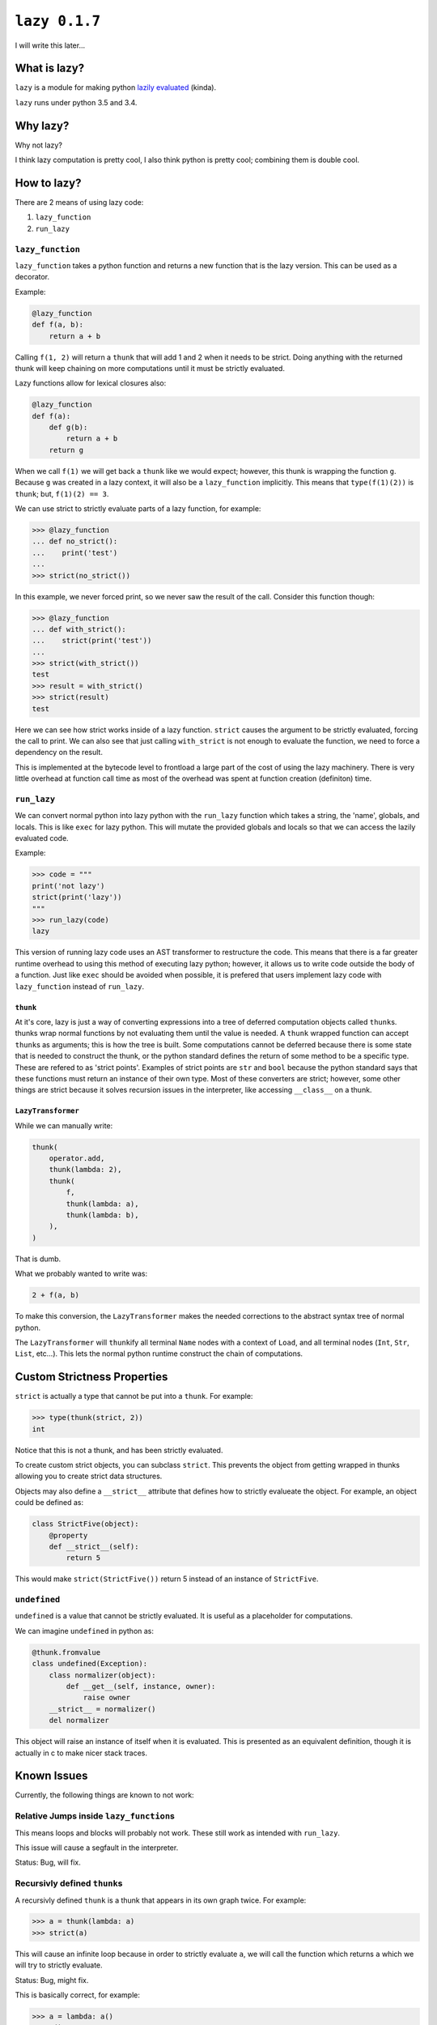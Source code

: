 ``lazy 0.1.7``
==============

|build status|

I will write this later...

What is lazy?
-------------

``lazy`` is a module for making python `lazily
evaluated <http://en.wikipedia.org/wiki/Lazy_evaluation>`__ (kinda).

``lazy`` runs under python 3.5 and 3.4.

Why lazy?
---------

Why not lazy?

I think lazy computation is pretty cool, I also think python is pretty
cool; combining them is double cool.

How to lazy?
------------

There are 2 means of using lazy code:

1. ``lazy_function``
2. ``run_lazy``

``lazy_function``
^^^^^^^^^^^^^^^^^

``lazy_function`` takes a python function and returns a new function that is
the lazy version. This can be used as a decorator.

Example:

.. code:: python

    @lazy_function
    def f(a, b):
        return a + b

Calling ``f(1, 2)`` will return a ``thunk`` that will add 1 and 2 when it
needs to be strict. Doing anything with the returned thunk will keep
chaining on more computations until it must be strictly evaluated.

Lazy functions allow for lexical closures also:

.. code:: python

    @lazy_function
    def f(a):
        def g(b):
            return a + b
        return g

When we call ``f(1)`` we will get back a ``thunk`` like we would expect;
however, this thunk is wrapping the function ``g``. Because ``g`` was created
in a lazy context, it will also be a ``lazy_function`` implicitly. This means
that ``type(f(1)(2))`` is ``thunk``; but, ``f(1)(2) == 3``.

We can use strict to strictly evaluate parts of a lazy function, for example:

.. code:: python

    >>> @lazy_function
    ... def no_strict():
    ...    print('test')
    ...
    >>> strict(no_strict())


In this example, we never forced print, so we never saw the result of the call.
Consider this function though:

.. code:: python

    >>> @lazy_function
    ... def with_strict():
    ...    strict(print('test'))
    ...
    >>> strict(with_strict())
    test
    >>> result = with_strict()
    >>> strict(result)
    test

Here we can see how strict works inside of a lazy function. ``strict`` causes
the argument to be strictly evaluated, forcing the call to print. We can also
see that just calling ``with_strict`` is not enough to evaluate the function,
we need to force a dependency on the result.



This is implemented at the bytecode level to frontload a large part of the cost
of using the lazy machinery. There is very little overhead at function call
time as most of the overhead was spent at function creation (definiton) time.

``run_lazy``
^^^^^^^^^^^^

We can convert normal python into lazy python with the ``run_lazy``
function which takes a string, the 'name', globals, and locals. This is
like ``exec`` for lazy python. This will mutate the provided globals and
locals so that we can access the lazily evaluated code.

Example:

.. code:: python

    >>> code = """
    print('not lazy')
    strict(print('lazy'))
    """
    >>> run_lazy(code)
    lazy

This version of running lazy code uses an AST transformer to restructure the
code. This means that there is a far greater runtime overhead to using this
method of executing lazy python; however, it allows us to write code outside
the body of a function. Just like ``exec`` should be avoided when possible, it
is prefered that users implement lazy code with ``lazy_function`` instead of
``run_lazy``.

``thunk``
~~~~~~~~~

At it's core, lazy is just a way of converting expressions into a tree
of deferred computation objects called ``thunk``\ s. thunks wrap normal
functions by not evaluating them until the value is needed. A ``thunk``
wrapped function can accept ``thunk``\ s as arguments; this is how the
tree is built. Some computations cannot be deferred because there is some state
that is needed to construct the thunk, or the python standard defines the
return of some method to be a specific type. These are refered to as 'strict
points'. Examples of strict points are ``str`` and ``bool`` because the python
standard says that these functions must return an instance of their own
type. Most of these converters are strict; however, some other things are
strict because it solves recursion issues in the interpreter, like accessing
``__class__`` on a thunk.

``LazyTransformer``
~~~~~~~~~~~~~~~~~~~

While we can manually write:

.. code:: python

    thunk(
        operator.add,
        thunk(lambda: 2),
        thunk(
            f,
            thunk(lambda: a),
            thunk(lambda: b),
        ),
    )

That is dumb.

What we probably wanted to write was:

.. code:: python

    2 + f(a, b)

To make this conversion, the ``LazyTransformer`` makes the needed
corrections to the abstract syntax tree of normal python.

The ``LazyTransformer`` will ``thunk``\ ify all terminal ``Name`` nodes
with a context of ``Load``, and all terminal nodes (``Int``, ``Str``,
``List``, etc...). This lets the normal python runtime construct the
chain of computations.

Custom Strictness Properties
----------------------------

``strict`` is actually a type that cannot be put into a ``thunk``. For
example:

.. code:: python

    >>> type(thunk(strict, 2))
    int

Notice that this is not a thunk, and has been strictly evaluated.

To create custom strict objects, you can subclass ``strict``. This
prevents the object from getting wrapped in thunks allowing you to
create strict data structures.

Objects may also define a ``__strict__`` attribute that defines how to
strictly evalueate the object. For example, an object could be defined
as:

.. code:: python

    class StrictFive(object):
        @property
        def __strict__(self):
            return 5

This would make ``strict(StrictFive())`` return 5 instead of an instance
of ``StrictFive``.

``undefined``
^^^^^^^^^^^^^

``undefined`` is a value that cannot be strictly evaluated. It is useful as a
placeholder for computations.

We can imagine ``undefined`` in python as:

.. code:: python

    @thunk.fromvalue
    class undefined(Exception):
        class normalizer(object):
            def __get__(self, instance, owner):
                raise owner
        __strict__ = normalizer()
        del normalizer

This object will raise an instance of itself when it is evaluated.
This is presented as an equivalent definition, though it is actually in c to
make nicer stack traces.

Known Issues
------------

Currently, the following things are known to not work:

Relative Jumps inside ``lazy_function``\ s
^^^^^^^^^^^^^^^^^^^^^^^^^^^^^^^^^^^^^^^^^^

This means loops and blocks will probably not work. These still work as
intended with ``run_lazy``.

This issue will cause a segfault in the interpreter.

Status: Bug, will fix.


Recursivly defined ``thunk``\ s
^^^^^^^^^^^^^^^^^^^^^^^^^^^^^^^

A recursivly defined ``thunk`` is a thunk that appears in its own graph twice.
For example:

.. code:: python

    >>> a = thunk(lambda: a)
    >>> strict(a)

This will cause an infinite loop because in order to strictly evaluate ``a``,
we will call the function which returns ``a`` which we will try to strictly
evaluate.

Status: Bug, might fix.

This is basically correct, for example:

.. code:: python

    >>> a = lambda: a()
    >>> a()
    ...
    RuntimeError: maximum recursion depth exceeded

The difference in the thunk example is that we will drop into c code to preform
the recursion so it will not terminate in a reasonable amount of time.

The potential fix could be to try to detect these cycles and raise some
Exception; however, this might be a very expensive check in the good case
making ``thunk`` evaluation much slower.

Gotchas
-------

I opened it up in the repl, everything is strict!
^^^^^^^^^^^^^^^^^^^^^^^^^^^^^^^^^^^^^^^^^^^^^^^^^

Because the python spec says the ``__repr__`` of an object must return a
``str``, a call to ``repr`` must strictly evaluate the contents so that
we can see what it is. The repl will implicitly call ``repr`` on things
to display them. We can see that this is a thunk by doing:

.. code:: python

    >>> a = thunk(operator.add, 2, 3)
    >>> type(a)
    lazy.thunk.thunk
    >>> a
    5

Again, because we need to compute something to represent it, the repl is
a bad use case for this, and might make it appear at first like this is
always strict.

``print`` didn't do anything!
^^^^^^^^^^^^^^^^^^^^^^^^^^^^^

Um, what did you think it would do?

If we write:

.. code:: python

    @lazy_function
    def f(a, b):
        print('printing the sum of %s and %s' % (a, b))
        return a + b

Then there is no reason that the print call should be executed. No
computation depends on the results, so it is casually skipped.

The solution is to force a dependency:

.. code:: python

    @lazy_function
    def f(a, b):
        strict(print('printing the sum of %s and %s' % (a, b)))
        return a + b

``strict`` is a function that is used to strictly evaluate things.
Because the body of the function is interpreted as lazy python, the
function call is converted into a ``thunk``, and therefore we can
``strict`` it.

This is true for *any* side-effectful function call.

x is being evaluated strictly when I think it should be lazy
^^^^^^^^^^^^^^^^^^^^^^^^^^^^^^^^^^^^^^^^^^^^^^^^^^^^^^^^^^^^

There are some cases where things MUST be strict based on the python
language spec. Because this is not really a new language, just an
automated way of writing really inefficient python, python's rules must
be followed.

For example, ``__bool__``, ``__int__``, and other converters expect that
the return type must be a the proper type. This counts as a place where
strictness is needed1.

This might not be the case though, instead, I might have missed
something and you are correct, it should be lazy. If you think I missed
something, open an issue and I will try to address it as soon as
possible.

Some stateful thing is broken
^^^^^^^^^^^^^^^^^^^^^^^^^^^^^

Sorry, you are using unmanaged state and lazy evaluation, you deserve
this. ``thunks`` cache the normal form so that calling strict the second
time will refer to the cached value. If this depended on some stateful
function, then it will not work as intended.

I tried to do x with a ``thunk`` and it broke!
^^^^^^^^^^^^^^^^^^^^^^^^^^^^^^^^^^^^^^^^^^^^^^

The library is probably broken. This was written on a whim and I barely
thought through the use cases.

Please open an issue and I will try to get back to you as soon as
possible.

Notes
~~~~~

1. The function call for the constructor will be made lazy in the
   ``LazyTransformer`` (like ``thunk(int, your_thunk)``), so while this
   is a place where strictness is needed, it can still be 'optimized'
   away.

.. |build status| image:: https://travis-ci.org/llllllllll/lazy_python.svg?branch=master
   :target: https://travis-ci.org/llllllllll/lazy_python
